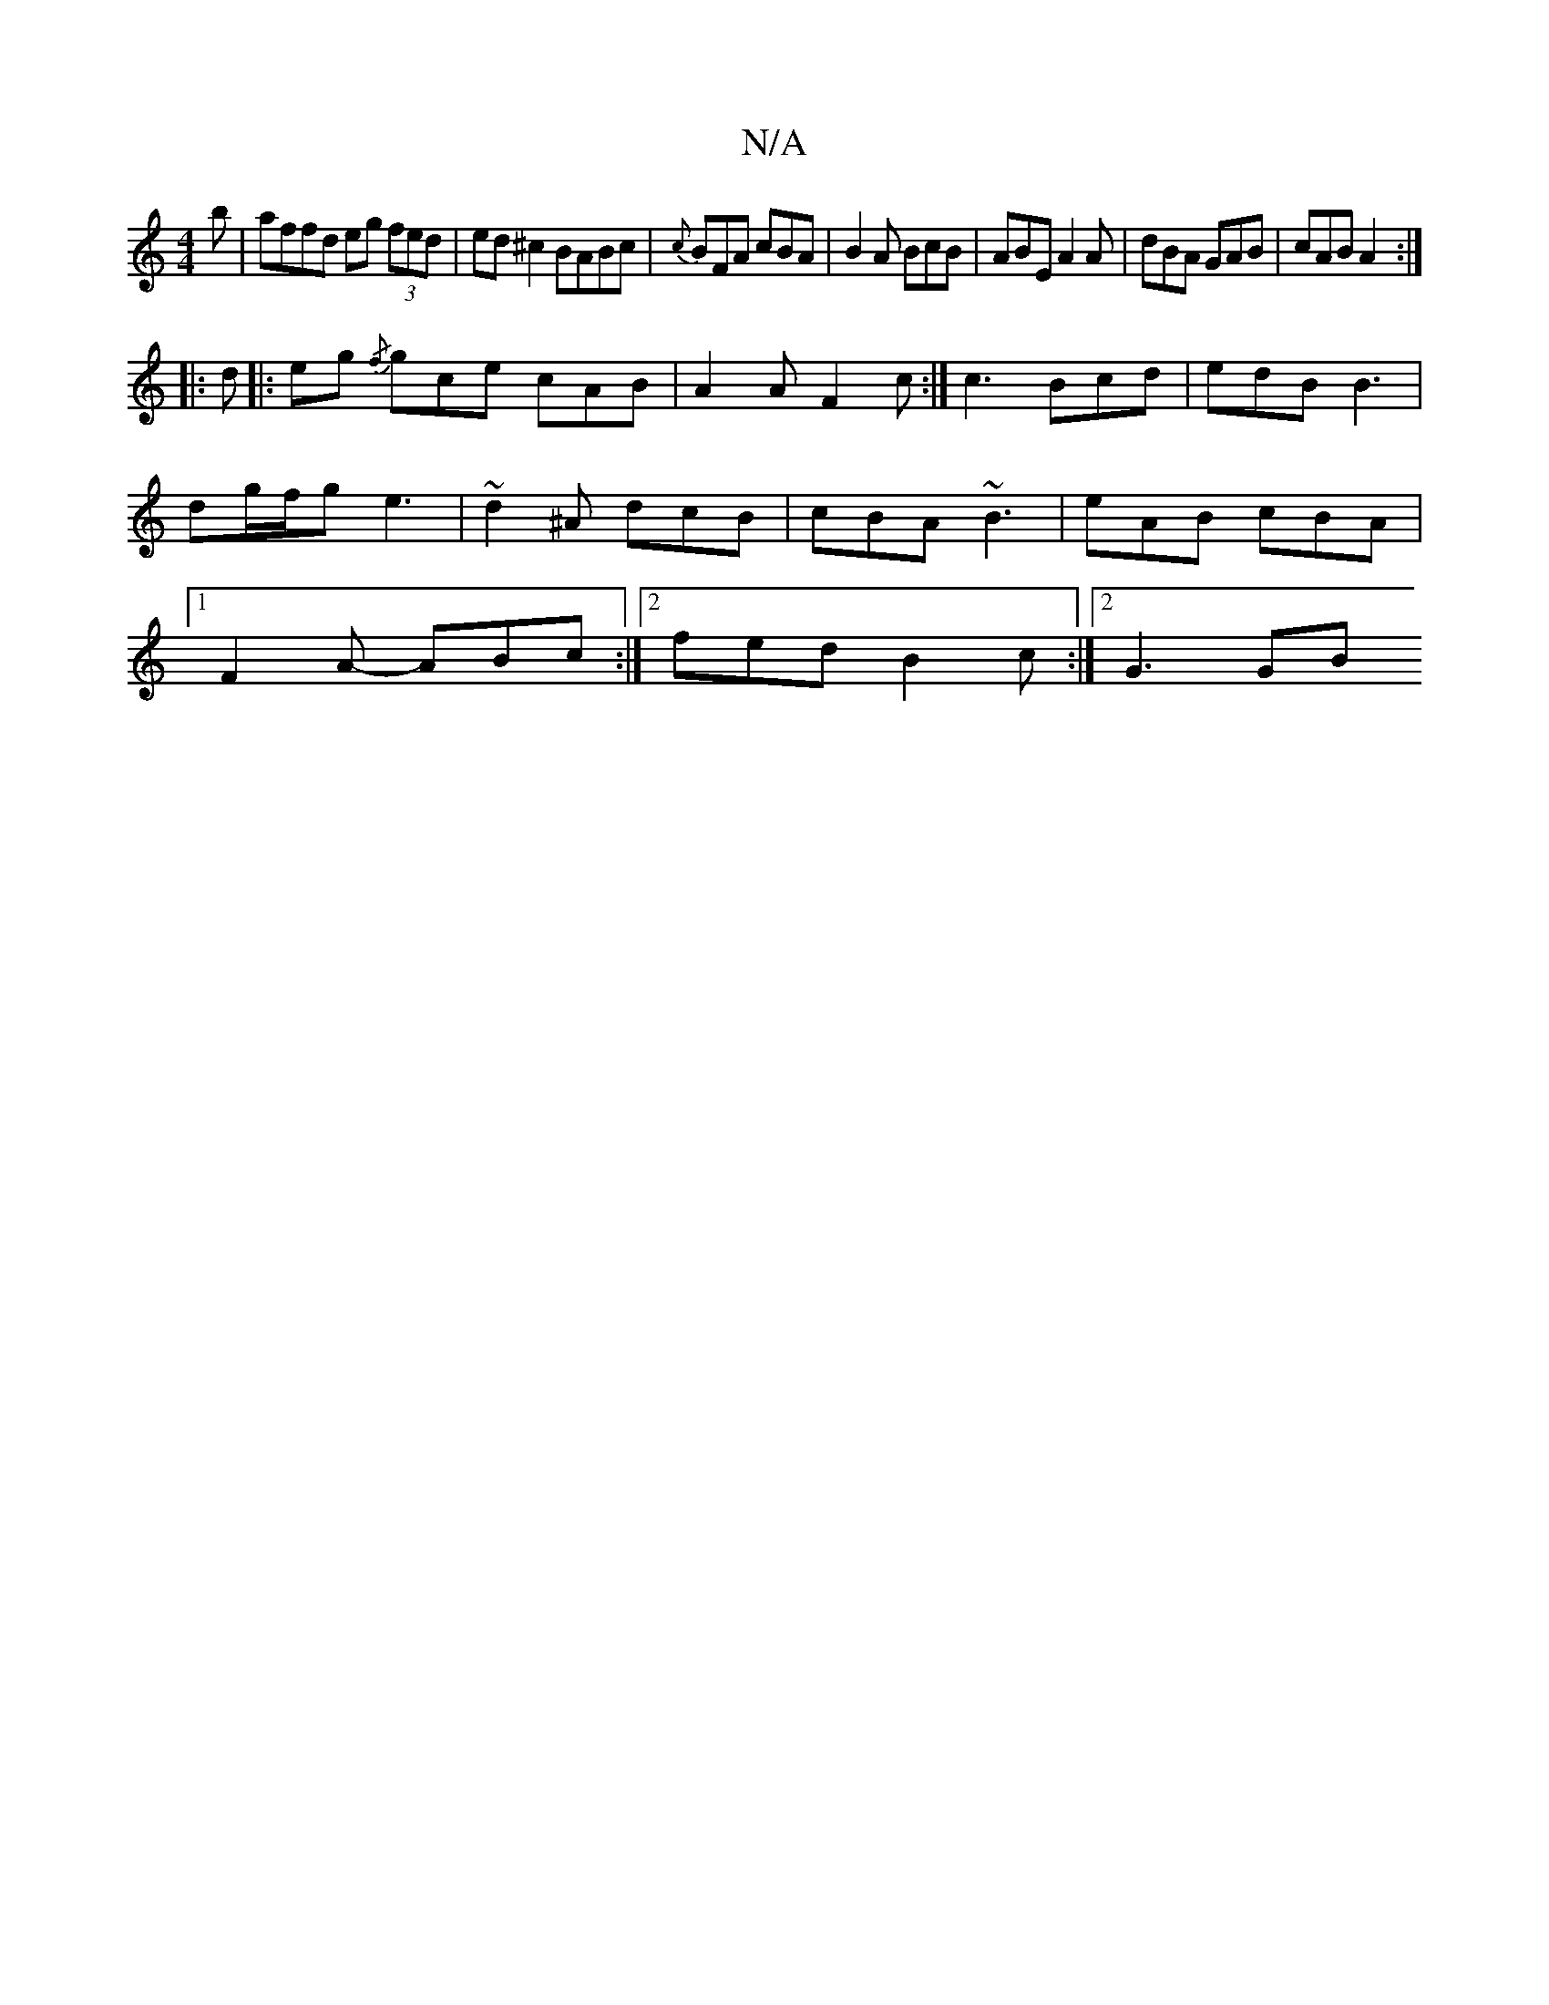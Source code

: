 X:1
T:N/A
M:4/4
R:N/A
K:Cmajor
b|affd eg (3fed|ed^c2 BABc|{c}BFA cBA|B2A BcB|ABE A2A|dBA GAB|cAB A2:|
|:d|:eg{/f} gce cAB | A2 A F2c :| c3 Bcd | edB B3 |
dg/f/g e3 | ~d2 ^A dcB | cBA ~B3 | eAB cBA |
[1 F2A- ABc:|2 fed B2c:|2 G3 GB 